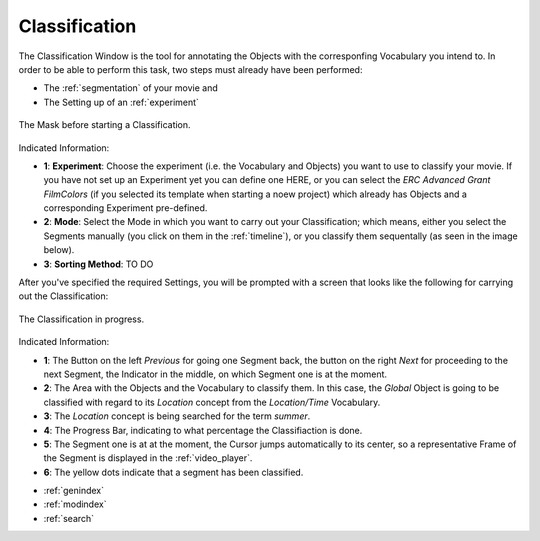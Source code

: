 .. _classification widget:

Classification
==============

The Classification Window is the tool for annotating the Objects with the corresponfing Vocabulary you intend to. In order to be able to perform this task, two steps must already have been performed:

- The :ref:`segmentation` of your movie and
- The Setting up of an :ref:`experiment`

.. figure:: classification_start.png
   :scale: 80 %
   :align: center
   :alt: map to buried treasure

   The Mask before starting a Classification.

Indicated Information:

- **1**: **Experiment**: Choose the experiment (i.e. the Vocabulary and Objects) you want to use to classify your movie. If you have not set up an Experiment yet you can define one HERE, or you can select the *ERC Advanced Grant FilmColors* (if you selected its template when starting a noew project) which already has Objects and a corresponding Experiment pre-defined.
- **2**: **Mode**: Select the Mode in which you want to carry out your Classification; which means, either you select the Segments manually (you click on them in the :ref:`timeline`), or you classify them sequentally (as seen in the image below).
- **3**: **Sorting Method**: TO DO

After you've specified the required Settings, you will be prompted with a screen that looks like the following for carrying out the Classification:

.. figure:: classification_in_prog_2.png
   :scale: 50 %
   :align: center
   :alt: map to buried treasure

   The Classification in progress.

Indicated Information:

- **1**: The Button on the left *Previous* for going one Segment back, the button on the right *Next* for proceeding to the next Segment, the Indicator in the middle, on which Segment one is at the moment.
- **2**: The Area with the Objects and the Vocabulary to classify them. In this case, the *Global* Object is going to be classified with regard to its *Location* concept from the *Location/Time* Vocabulary.
- **3**: The *Location* concept is being searched for the term *summer*.
- **4**: The Progress Bar, indicating to what percentage the Classifiaction is done.
- **5**: The Segment one is at at the moment, the Cursor jumps automatically to its center, so a representative Frame of the Segment is displayed in the :ref:`video_player`.
- **6**: The yellow dots indicate that a segment has been classified.


* :ref:`genindex`
* :ref:`modindex`
* :ref:`search`
